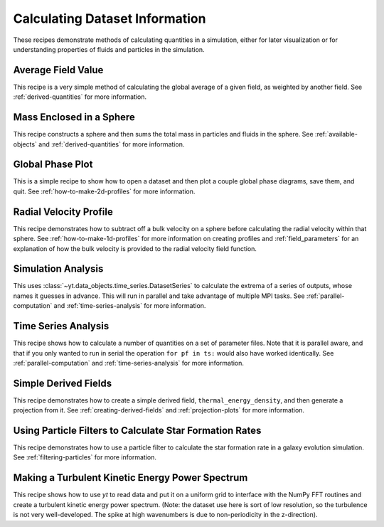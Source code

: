 Calculating Dataset Information
-------------------------------

These recipes demonstrate methods of calculating quantities in a simulation,
either for later visualization or for understanding properties of fluids and
particles in the simulation.

Average Field Value
~~~~~~~~~~~~~~~~~~~

This recipe is a very simple method of calculating the global average of a
given field, as weighted by another field.  
See :ref:`derived-quantities` for more information.

.. yt_cookbook:: average_value.py

Mass Enclosed in a Sphere
~~~~~~~~~~~~~~~~~~~~~~~~~

This recipe constructs a sphere and then sums the total mass in particles and
fluids in the sphere.
See :ref:`available-objects` and :ref:`derived-quantities` for more information.

.. yt_cookbook:: sum_mass_in_sphere.py

Global Phase Plot
~~~~~~~~~~~~~~~~~

This is a simple recipe to show how to open a dataset and then plot a couple
global phase diagrams, save them, and quit.
See :ref:`how-to-make-2d-profiles` for more information.

.. yt_cookbook:: global_phase_plots.py

.. _cookbook-radial-velocity:

Radial Velocity Profile
~~~~~~~~~~~~~~~~~~~~~~~

This recipe demonstrates how to subtract off a bulk velocity on a sphere before
calculating the radial velocity within that sphere.
See :ref:`how-to-make-1d-profiles` for more information on creating profiles and 
:ref:`field_parameters` for an explanation of how the bulk velocity is provided 
to the radial velocity field function.

.. yt_cookbook:: rad_velocity.py 

Simulation Analysis
~~~~~~~~~~~~~~~~~~~

This uses :class:`~yt.data_objects.time_series.DatasetSeries` to
calculate the extrema of a series of outputs, whose names it guesses in
advance.  This will run in parallel and take advantage of multiple MPI tasks.
See :ref:`parallel-computation` and :ref:`time-series-analysis` for more 
information.

.. yt_cookbook:: simulation_analysis.py


.. _cookbook-time-series-analysis:

Time Series Analysis
~~~~~~~~~~~~~~~~~~~~

This recipe shows how to calculate a number of quantities on a set of parameter
files.  Note that it is parallel aware, and that if you only wanted to run in
serial the operation ``for pf in ts:`` would also have worked identically.
See :ref:`parallel-computation` and :ref:`time-series-analysis` for more 
information.

.. yt_cookbook:: time_series.py

.. _cookbook-simple-derived-fields:

Simple Derived Fields
~~~~~~~~~~~~~~~~~~~~~

This recipe demonstrates how to create a simple derived field, 
``thermal_energy_density``, and then generate a projection from it.
See :ref:`creating-derived-fields` and :ref:`projection-plots` for more 
information.

.. yt_cookbook:: derived_field.py

Using Particle Filters to Calculate Star Formation Rates
~~~~~~~~~~~~~~~~~~~~~~~~~~~~~~~~~~~~~~~~~~~~~~~~~~~~~~~~

This recipe demonstrates how to use a particle filter to calculate the star
formation rate in a galaxy evolution simulation.
See :ref:`filtering-particles` for more information.

.. yt_cookbook:: particle_filter_sfr.py

Making a Turbulent Kinetic Energy Power Spectrum
~~~~~~~~~~~~~~~~~~~~~~~~~~~~~~~~~~~~~~~~~~~~~~~~

This recipe shows how to use `yt` to read data and put it on a uniform
grid to interface with the NumPy FFT routines and create a turbulent
kinetic energy power spectrum.  (Note: the dataset use here is sort
of low resolution, so the turbulence is not very well-developed.  The
spike at high wavenumbers is due to non-periodicity in the z-direction).

.. yt_cookbook:: power_spectrum_example.py
